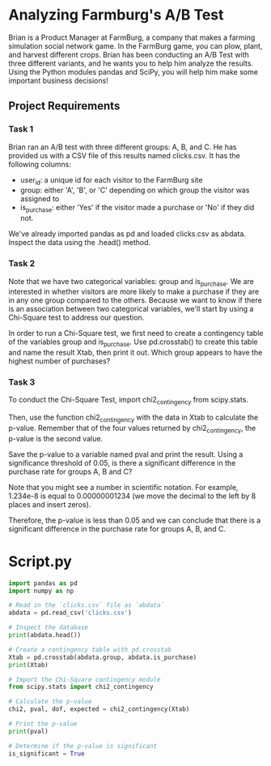 
* Analyzing Farmburg's A/B Test
Brian is a Product Manager at FarmBurg, a company that makes a farming simulation social network game. In the FarmBurg game, you can plow, plant, and harvest different crops. Brian has been conducting an A/B Test with three different variants, and he wants you to help him analyze the results. Using the Python modules pandas and SciPy, you will help him make some important business decisions!

** Project Requirements
*** Task 1
Brian ran an A/B test with three different groups: A, B, and C. He has provided us with a CSV file of this results named clicks.csv. It has the following columns:

    - user_id: a unique id for each visitor to the FarmBurg site
    - group: either 'A', 'B', or 'C' depending on which group the visitor was assigned to
    - is_purchase: either 'Yes' if the visitor made a purchase or 'No' if they did not.

We've already imported pandas as pd and loaded clicks.csv as abdata. Inspect the data using the .head() method.

*** Task 2
Note that we have two categorical variables: group and is_purchase. We are interested in whether visitors are more likely to make a purchase if they are in any one group compared to the others. Because we want to know if there is an association between two categorical variables, we'll start by using a Chi-Square test to address our question.

In order to run a Chi-Square test, we first need to create a contingency table of the variables group and is_purchase. Use pd.crosstab() to create this table and name the result Xtab, then print it out. Which group appears to have the highest number of purchases?

*** Task 3
To conduct the Chi-Square Test, import chi2_contingency from scipy.stats.

Then, use the function chi2_contingency with the data in Xtab to calculate the p-value. Remember that of the four values returned by chi2_contingency, the p-value is the second value.

Save the p-value to a variable named pval and print the result. Using a significance threshold of 0.05, is there a significant difference in the purchase rate for groups A, B and C?

Note that you might see a number in scientific notation. For example, 1.234e-8 is equal to 0.00000001234 (we move the decimal to the left by 8 places and insert zeros).

Therefore, the p-value is less than 0.05 and we can conclude that there is a significant difference in the purchase rate for groups A, B, and C.


* Script.py

#+begin_src python :results output
import pandas as pd
import numpy as np

# Read in the `clicks.csv` file as `abdata`
abdata = pd.read_csv('clicks.csv')

# Inspect the database
print(abdata.head())

# Create a contingency table with pd.crosstab
Xtab = pd.crosstab(abdata.group, abdata.is_purchase)
print(Xtab)

# Import the Chi-Square contingency module
from scipy.stats import chi2_contingency

# Calculate the p-value
chi2, pval, dof, expected = chi2_contingency(Xtab)

# Print the p-value
print(pval)

# Determine if the p-value is significant
is_significant = True


#+end_src

#+RESULTS:
#+begin_example
    user_id group is_purchase
0  8e27bf9a     A          No
1  eb89e6f0     A          No
2  7119106a     A          No
3  e53781ff     A          No
4  02d48cf1     A         Yes
is_purchase    No  Yes
group                 
A            1350  316
B            1483  183
C            1583   83
2.4126213546684264e-35
#+end_example
